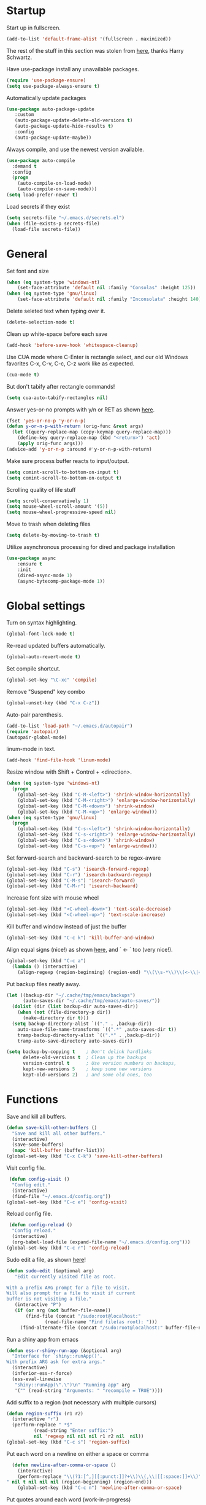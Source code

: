 * Startup

Start up in fullscreen.

#+BEGIN_SRC emacs-lisp
  (add-to-list 'default-frame-alist '(fullscreen . maximized))
#+END_SRC

The rest of the stuff in this section was stolen from [[https://github.com/hrs/dotfiles/blob/master/emacs/.emacs.d/configuration.org][here]],
thanks Harry Schwartz.

Have use-package install any unavailable packages.

#+BEGIN_SRC emacs-lisp
  (require 'use-package-ensure)
  (setq use-package-always-ensure t)
#+END_SRC

Automatically update packages

#+BEGIN_SRC emacs-lisp
 (use-package auto-package-update
	:custom
	(auto-package-update-delete-old-versions t)
	(auto-package-update-hide-results t)
	:config
	(auto-package-update-maybe))
#+END_SRC

Always compile, and use the newest version available.

#+BEGIN_SRC emacs-lisp
  (use-package auto-compile
    :demand t
    :config
    (progn
      (auto-compile-on-load-mode)
      (auto-compile-on-save-mode)))
  (setq load-prefer-newer t)
#+END_SRC

Load secrets if they exist

#+BEGIN_SRC emacs-lisp
  (setq secrets-file "~/.emacs.d/secrets.el")
  (when (file-exists-p secrets-file)
    (load-file secrets-file))
#+END_SRC
* General

Set font and size

#+BEGIN_SRC emacs-lisp
  (when (eq system-type 'windows-nt)
      (set-face-attribute 'default nil :family "Consolas" :height 125))
  (when (eq system-type 'gnu/linux)
      (set-face-attribute 'default nil :family "Inconsolata" :height 140))
#+END_SRC

Delete seleted text when typing over it.

#+BEGIN_SRC emacs-lisp
  (delete-selection-mode t)
#+END_SRC

Clean up white-space before each save

#+BEGIN_SRC emacs-lisp
  (add-hook 'before-save-hook 'whitespace-cleanup)
#+END_SRC

Use CUA mode where C-Enter is rectangle select,
and our old Windows favorites C-x, C-v, C-c, C-z
work like as expected.

#+BEGIN_SRC emacs-lisp
  (cua-mode t)
#+END_SRC

But don't tabify after rectangle commands!

#+BEGIN_SRC emacs-lisp
  (setq cua-auto-tabify-rectangles nil)
#+END_SRC

Answer yes-or-no prompts with y/n or RET as shown [[https://emacs.stackexchange.com/questions/17269/how-configure-the-confirmation-minibuffer-to-use-enter-instead-y][here]].

#+BEGIN_SRC emacs-lisp
  (fset 'yes-or-no-p 'y-or-n-p)
  (defun y-or-n-p-with-return (orig-func &rest args)
    (let ((query-replace-map (copy-keymap query-replace-map)))
      (define-key query-replace-map (kbd "<return>") 'act)
      (apply orig-func args)))
  (advice-add 'y-or-n-p :around #'y-or-n-p-with-return)
#+END_SRC

Make sure process buffer reacts to input/output.

#+BEGIN_SRC emacs-lisp
  (setq comint-scroll-to-bottom-on-input t)
  (setq comint-scroll-to-bottom-on-output t)
#+END_SRC

Scrolling quality of life stuff

#+BEGIN_SRC emacs-lisp
  (setq scroll-conservatively 1)
  (setq mouse-wheel-scroll-amount '(5))
  (setq mouse-wheel-progressive-speed nil)
#+END_SRC

Move to trash when deleting files

#+BEGIN_SRC emacs-lisp
  (setq delete-by-moving-to-trash t)
#+END_SRC

Utilize asynchronous processing for dired and package installation

#+BEGIN_SRC emacs-lisp
  (use-package async
	  :ensure t
	  :init
	  (dired-async-mode 1)
	  (async-bytecomp-package-mode 1))
#+END_SRC
* Global settings

Turn on syntax highlighting.

#+BEGIN_SRC emacs-lisp
  (global-font-lock-mode t)
#+END_SRC

Re-read updated buffers automatically.

#+BEGIN_SRC emacs-lisp
  (global-auto-revert-mode t)
#+END_SRC

Set compile shortcut.

#+BEGIN_SRC emacs-lisp
  (global-set-key "\C-xc" 'compile)
#+END_SRC

Remove "Suspend" key combo

#+BEGIN_SRC emacs-lisp
  (global-unset-key (kbd "C-x C-z"))
#+END_SRC

Auto-pair parenthesis.

#+BEGIN_SRC emacs-lisp
  (add-to-list 'load-path "~/.emacs.d/autopair")
  (require 'autopair)
  (autopair-global-mode)
#+END_SRC

linum-mode in text.

#+BEGIN_SRC emacs-lisp
  (add-hook 'find-file-hook 'linum-mode)
#+END_SRC

Resize window with Shift + Control + <direction>.

#+BEGIN_SRC emacs-lisp
  (when (eq system-type 'windows-nt)
    (progn
      (global-set-key (kbd "C-M-<left>") 'shrink-window-horizontally)
      (global-set-key (kbd "C-M-<right>") 'enlarge-window-horizontally)
      (global-set-key (kbd "C-M-<down>") 'shrink-window)
      (global-set-key (kbd "C-M-<up>") 'enlarge-window)))
  (when (eq system-type 'gnu/linux)
    (progn
      (global-set-key (kbd "C-s-<left>") 'shrink-window-horizontally)
      (global-set-key (kbd "C-s-<right>") 'enlarge-window-horizontally)
      (global-set-key (kbd "C-s-<down>") 'shrink-window)
      (global-set-key (kbd "C-s-<up>") 'enlarge-window)))
#+end_SRC

Set forward-search and backward-search to be regex-aware

#+BEGIN_SRC emacs-lisp
  (global-set-key (kbd "C-s") 'isearch-forward-regexp)
  (global-set-key (kbd "C-r") 'isearch-backward-regexp)
  (global-set-key (kbd "C-M-s") 'isearch-forward)
  (global-set-key (kbd "C-M-r") 'isearch-backward)
#+END_SRC

Increase font size with mouse wheel

#+BEGIN_SRC emacs-lisp
  (global-set-key (kbd "<C-wheel-down>") 'text-scale-decrease)
  (global-set-key (kbd "<C-wheel-up>") 'text-scale-increase)
#+END_SRC

Kill buffer and window instead of just the buffer

#+BEGIN_SRC emacs-lisp
  (global-set-key (kbd "C-c k") 'kill-buffer-and-window)
#+END_SRC


Align equal signs (nice!) as shown [[https://stackoverflow.com/questions/3633120/emacs-hotkey-to-align-equal-signs][here]], and `	<- ` too (very nice!).

#+BEGIN_SRC emacs-lisp
  (global-set-key (kbd "C-c a")
    (lambda () (interactive)
      (align-regexp (region-beginning) (region-end) "\\(\\s-*\\)\\(<-\\|=\\)" 1 1 nil)))
#+END_SRC

Put backup files neatly away.

#+BEGIN_SRC emacs-lisp
(let ((backup-dir "~/.cache/tmp/emacs/backups")
      (auto-saves-dir "~/.cache/tmp/emacs/auto-saves/"))
  (dolist (dir (list backup-dir auto-saves-dir))
    (when (not (file-directory-p dir))
      (make-directory dir t)))
  (setq backup-directory-alist `(("." . ,backup-dir))
	auto-save-file-name-transforms `((".*" ,auto-saves-dir t))
	tramp-backup-directory-alist `((".*" . ,backup-dir))
	tramp-auto-save-directory auto-saves-dir))

(setq backup-by-copying t    ; Don't delink hardlinks
      delete-old-versions t  ; Clean up the backups
      version-control t      ; Use version numbers on backups,
      kept-new-versions 5    ; keep some new versions
      kept-old-versions 2)   ; and some old ones, too
#+END_SRC
* Functions

Save and kill all buffers.

#+BEGIN_SRC emacs-lisp
  (defun save-kill-other-buffers ()
	"Save and kill all other buffers."
	(interactive)
	(save-some-buffers)
	(mapc 'kill-buffer (buffer-list)))
  (global-set-key (kbd "C-x C-k") 'save-kill-other-buffers)
#+END_SRC

Visit config file.

#+BEGIN_SRC emacs-lisp
   (defun config-visit ()
	"Config edit."
	(interactive)
	(find-file "~/.emacs.d/config.org"))
  (global-set-key (kbd "C-c e") 'config-visit)
#+END_SRC

Reload config file.

#+BEGIN_SRC emacs-lisp
   (defun config-reload ()
	"Config reload."
	(interactive)
	(org-babel-load-file (expand-file-name "~/.emacs.d/config.org")))
  (global-set-key (kbd "C-c r") 'config-reload)
#+END_SRC

Sudo edit a file, as shown [[https://emacsredux.com/blog/2013/04/21/edit-files-as-root/][here]]!

#+BEGIN_SRC emacs-lisp
  (defun sudo-edit (&optional arg)
	 "Edit currently visited file as root.

  With a prefix ARG prompt for a file to visit.
  Will also prompt for a file to visit if current
  buffer is not visiting a file."
	 (interactive "P")
	 (if (or arg (not buffer-file-name))
	     (find-file (concat "/sudo:root@localhost:"
				(read-file-name "Find file(as root): ")))
	   (find-alternate-file (concat "/sudo:root@localhost:" buffer-file-name))))
#+END_SRC

Run a shiny app from emacs

#+BEGIN_SRC emacs-lisp
  (defun ess-r-shiny-run-app (&optional arg)
    "Interface for `shiny::runApp()'.
  With prefix ARG ask for extra args."
    (interactive)
    (inferior-ess-r-force)
    (ess-eval-linewise
     "shiny::runApp(\".\")\n" "Running app" arg
     '("" (read-string "Arguments: " "recompile = TRUE"))))
#+END_SRC

Add suffix to a region (not necessary with multiple cursors)

#+BEGIN_SRC emacs-lisp
(defun region-suffix (r1 r2)
  (interactive "r")
  (perform-replace " *$"
	      (read-string "Enter suffix:")
	      nil 'regexp nil nil nil r1 r2 nil  nil))
(global-set-key (kbd "C-c s") 'region-suffix)
#+END_SRC

Put each word on a newline on either a space or comma

#+BEGIN_SRC emacs-lisp
  (defun newline-after-comma-or-space ()
    (interactive)
    (perform-replace "\\(?1:[^,][[:punct:]]?+\\)\\(,\\|[[:space:]]+\\)" "\\1
" nil t nil nil nil (region-beginning) (region-end)))
    (global-set-key (kbd "C-c n") 'newline-after-comma-or-space)
#+END_SRC

Put quotes around each word (work-in-progress)

#+BEGIN_SRC emacs-lisp
  (defun force-quotes ()
    (interactive)
    (perform-replace "\\(?1:\\([[:punct:]]\|[[:space:]]\\)\\)+\\(?2:[A-z]?+\_?+\\.?+[0-9]?+[A-z]?+\\)\\(?3:\\([[:punct:]]\|[[:space:]]\\)\\)+" "\\1\"\\2\"\\3" nil t nil nil nil (region-beginning) (region-end)))
    (global-set-key (kbd "C-c q") 'force-quotes)
#+END_SRC

#+RESULTS:
: force-quotes

Pipe operator in R from [[https://emacs.stackexchange.com/questions/8041/how-to-implement-the-piping-operator-in-ess-mode][here.]]

#+BEGIN_SRC emacs-lisp
  (defun add-pipe-and-step ()
    "R - %>% operator or 'then' pipe operator"
    (interactive)
    (just-one-space 1)
    (insert "%>%")
    (reindent-then-newline-and-indent))
#+END_SRC

Insert r chunk in polymode, as shown here [[https://emacs.stackexchange.com/questions/27405/insert-code-chunk-in-r-markdown-with-yasnippet-and-polymode][here.]]

#+BEGIN_SRC emacs-lisp
  (defun insert-r-chunk (header)
    "Insert an r-chunk in markdown mode."
    (interactive "sHeader: ")
    (insert (concat "```{r " header "}\n\n```"))
    (forward-line -1))
#+END_SRC

Create R project directory structure

#+BEGIN_SRC emacs-lisp
    (defun create-r-project-dir-structure (name)
      (interactive "sName: ")
      (make-directory name)
      (let ((pastDir default-directory))
	(cd name)
	(dolist (dirname '("R" "data" "data-raw" "reports" "reports/graphics"))
	  (make-directory dirname))
	(write-region "
  Version: 1.0

  RestoreWorkspace: Default
  SaveWorkspace: Default
  AlwaysSaveHistory: Default

  EnableCodeIndexing: Yes
  UseSpacesForTab: Yes
  NumSpacesForTab: 2
  Encoding: UTF-8

  RnwWeave: Sweave
  LaTeX: pdfLaTeX"
		      nil (concat name ".Rproj"))
	(with-temp-file "DESCRIPTION"
	  (insert ""))
	(cd pastDir)))
#+END_SRC

Create (roxygenated) header for R scripts

#+BEGIN_SRC emacs-lisp
  (defun insert-roxygenated-header (title)
    (interactive "sTitle: ")
    (let (date (shell-command-to-string "echo -n $(date +%m/%d/%Y)"))
    (insert (format
"#' ---
#' title: %s
#' author: Pavel Panko
#' date: %s
#' ---

#' ### 0. Prepare environment
#+ setup, message = FALSE, results = FALSE
## Load packages and helper functions
" title date))))
#+END_SRC

Byte-compile emacs directory

#+BEGIN_SRC emacs-lisp
  (defun byte-compile-init-dir ()
    "Byte-compile all your dotfiles."
    (interactive)
    (byte-recompile-directory user-emacs-directory 0))

  (defun remove-elc-on-save ()
    "If you're saving an Emacs Lisp file, likely the .elc is no longer valid."
    (add-hook 'after-save-hook
	      (lambda ()
		(if (file-exists-p (concat buffer-file-name "c"))
		    (delete-file (concat buffer-file-name "c")))) nil t))
  (add-hook 'emacs-lisp-mode-hook 'remove-elc-on-save)
#+END_SRC
* Modes
** Completion-related

ivy completion

#+BEGIN_SRC emacs-lisp
  (use-package counsel
    :after ivy
    :config (counsel-mode))

  (use-package ivy
    :defer 0.1
    :diminish
    :bind (("C-c C-r" . ivy-resume)
	   ("C-x B" . ivy-switch-buffer-other-window))
    :custom
    (ivy-count-format "(%d/%d) ")
    (ivy-use-virtual-buffers t)
    :config (ivy-mode))

  (use-package ivy-rich
      :after (:all ivy counsel)
      :init (setq ivy-rich-path-style 'abbrev
		ivy-virtual-abbreviate 'full)
      :config (ivy-rich-mode))

  (use-package swiper
    :after ivy
    :bind (("C-r" . swiper-all)
	   ("C-s" . swiper)))
#+END_SRC

smex completion for M-x commands

#+BEGIN_SRC emacs-lisp
  (use-package smex
	:custom (smex-prompt-string "Command: ")
	:init
	(smex-initialize)
	(global-set-key (kbd "M-x") 'smex)
	(global-set-key (kbd "M-X") 'smex-major-mode-commands))
#+END_SRC

Inline auto-complete mode w/company.

#+BEGIN_SRC emacs-lisp
  (use-package company
    :hook (after-init . global-company-mode)
    :config
    (setq company-backends (mapcar #'company-mode/backend-with-yas company-backends)))
#+END_SRC

auto-complete yas snippets with company

#+BEGIN_SRC emacs-lisp
     (defvar company-mode/enable-yas t
       "Enable yasnippet for all backends.")
     (defun company-mode/backend-with-yas (backend)
       (if (or (not company-mode/enable-yas) (and (listp backend) (member 'company-yasnippet backend)))
	   backend
	 (append (if (consp backend) backend (list backend))
		 '(:with company-yasnippet))))
#+END_SRC

Thesaurus

#+BEGIN_SRC emacs-lisp
  (use-package synosaurus
    :diminish synosaurus-mode
    :init    (synosaurus-mode)
    :config  (setq synosaurus-choose-method 'popup))
#+END_SRC

Code snippets

#+BEGIN_SRC emacs-lisp
  (use-package yasnippet
    :init
    (yas-global-mode 1)
    :config
    (add-to-list 'yas-snippet-dirs "~/.emacs.d/snippets"))
#+END_SRC
** C++

Special compile command for C++

#+BEGIN_SRC emacs-lisp
  (use-package compile
    :ensure nil
    :defer t
    :hook (c++-mode lambda ()
	(set (make-local-variable 'compile-command)
	  (format "g++ %s" (file-name-nondirectory buffer-file-name)))))
#+END_SRC
** Editing-related

Google things

#+BEGIN_SRC emacs-lisp
  (use-package google-this)
#+END_SRC

Interactive regex editing

#+BEGIN_SRC emacs-lisp
  (use-package wgrep)
#+END_SRC

Undo tree-style

#+BEGIN_SRC emacs-lisp
(use-package undo-tree
  :diminish undo-tree-mode
  :config
  (progn
    (global-undo-tree-mode)
    (setq undo-tree-visualizer-timestamps t)
    (setq undo-tree-visualizer-diff t)))
#+END_SRC
** ESS

#+BEGIN_SRC emacs-lisp
  (use-package ess-r-mode
    :ensure ess
    :bind (:map ess-mode-map
		;; Re-map ess "run" to S-RET because of CUA mode
		("C-<return>" . nil)
		("S-<return>" . ess-eval-region-or-line-visibly-and-step)
		;; Pipe operator
		("C->" . add-pipe-and-step))
    ;; :hook
    ;; (ess-r-mode . (lambda () (yas-minor-mode)))
    :config
    ;; Start R in current working directory, don't let R ask user
    (setq ess-ask-for-ess-directory nil
	  ;; Set indent at Google-standard 2-spaces.
	  ess-style 'RStudio
	  ;; Echo highlighted code in R buffer
	  ess-eval-visibly t;;'nowait
	  ;; Remove underscore funny-business
	  ess-toggle-underscore nil
	  ;; Turn off ess-flymake
	  ess-use-flymake nil
	  ;; Flycheck defaults
	  flycheck-lintr-linters "with_defaults(object_name_linter(c('snake_case','camelCase')), commented_code_linter = NULL, line_length_linter(90))"
	  ;; Font lock all ESS keywords
	  ess-R-font-lock-keywords
	  (quote
	   ((ess-R-fl-keyword:modifiers . t)
	    (ess-R-fl-keyword:fun-defs . t)
	    (ess-R-fl-keyword:keywords . t)
	    (ess-R-fl-keyword:assign-ops)
	    (ess-R-fl-keyword:constants . t)
	    (ess-fl-keyword:fun-calls . t)
	    (ess-fl-keyword:numbers . t)
	    (ess-fl-keyword:operators . t)
	    (ess-fl-keyword:delimiters . t)
	    (ess-fl-keyword:= . t)
	    (ess-R-fl-keyword:F&T . t)
	    (ess-R-fl-keyword:%op% . t)))
	  ;; Prepend directory name to R process name
	  ess-gen-proc-buffer-name-function 'ess-gen-proc-buffer-name:projectile-or-directory))
#+END_SRC

Windows work-around for not being able to find R

#+BEGIN_SRC emacs-lisp
  (when (eq system-type 'windows-nt)
      (setq ess-directory-containing-R "C:/Program Files/"
	    inferior-ess-r-program "C:/Program Files/R/R-3.6.3/bin/x64/Rterm.exe"))
#+END_SRC
** Flycheck
Flycheck mode (but not for org/latex).

#+BEGIN_SRC emacs-lisp
  (use-package flycheck
    :hook (after-init . global-flycheck-mode)
    :config
    (setq flycheck-global-modes '(not LaTeX-mode latex-mode org-mode)))
#+END_SRC
** Flyspell

#+BEGIN_SRC emacs-lisp
  (use-package ispell
    :defer nil
    :ensure nil
    :init
    (if (eq system-type 'windows-nt)
	(progn
	  (setenv "DICTPATH" "C:/msys64/mingw64/share/hunspell")
	  (setenv "DICTIONARY" "C:/msys64/mingw64/share/hunspell/en_US")
	  (setq ispell-program-name "C:/msys64/mingw64/bin/hunspell.exe")))
    (if (eq system-type 'gnu/linux)
	(setq ispell-program-name "hunspell"))
    :config
    (setq ispell-local-dictionary "en_US"
	  ispell-dictionary "english"
	  ispell-local-dictionary-alist
	  '(("en_US" "[[:alpha:]]" "[^[:alpha:]]" "[']" nil ("-d" "en_US") nil utf-8))))
#+END_SRC
** Frames and buffers

Transpose horizontal/vertical split

#+BEGIN_SRC emacs-lisp
  (use-package transpose-frame
    :defer t
    :bind ("C-c t" . transpose-frame))
#+END_SRC

Set ace-window shortcut

#+BEGIN_SRC emacs-lisp
  (use-package ace-window
    :bind ("M-o" . ace-window))
#+END_SRC

Re-do window configurations

#+BEGIN_SRC emacs-lisp
  (use-package winner
    :ensure nil
    :init
    (winner-mode 1))
#+END_SRC

Restart emacs (and emacs-daemon)

#+BEGIN_SRC emacs-lisp
  (use-package restart-emacs)
#+END_SRC

#+BEGIN_SRC emacs-lisp
  (use-package avy
    :bind (("M-s" . avy-goto-word-1)))
#+END_SRC
** LaTeX

Flyspell for LaTeX

#+BEGIN_SRC emacs-lisp
  (add-hook 'LaTeX-mode-hook 'flyspell-mode)
#+END_SRC

Auto-fill

#+BEGIN_SRC emacs-lisp
  (add-hook 'LaTeX-mode-hook 'turn-on-auto-fill)
#+END_SRC
** Magit

#+BEGIN_SRC emacs-lisp
  (use-package magit
    :defer t)

(with-eval-after-load 'magit-mode
  (add-hook 'after-save-hook 'magit-after-save-refresh-status t))
#+END_SRC
** Multiple cursors
#+BEGIN_SRC emacs-lisp
  (use-package multiple-cursors
  :bind (("C-S-c C-S-c" . mc/edit-lines)
	 ("C-{" . mc/mark-next-like-this)
	 ("C-}" . mc/mark-previous-like-this)
	 ("C-|" . mc/mark-all-like-this)))
#+END_SRC
** MySQL

Setup default connections, as seen [[https://truongtx.me/2014/08/23/setup-emacs-as-an-sql-database-client][here]].

#+BEGIN_SRC emacs-lisp
  (use-package sql
    :ensure nil
    :config
    ;; Make sure MySQL know where the plugins directory is
    (setq sql-mysql-options
	  '("--plugin-dir=/usr/lib/mysql/plugin" "--binary-mode"))
    :custom
    ;; Try to catch the stupid MySQL prompt using a better regex
    (sql-set-product-feature 'mysql :prompt-regexp "^\\(?:mysql\\|mariadb\\).*> "))
#+END_SRC

Interactive commands to connect to default connection.

#+BEGIN_SRC emacs-lisp
  (defun my-sql-ttuSql ()
    (interactive)
    (my-sql-connect 'mysql 'ttuSql))

  (defun my-sql-connect (product connection)
    (setq sql-product mysql)
    (sql-connect connection))
#+END_SRC
** org

#+BEGIN_SRC emacs-lisp
  (use-package org
    :defer t
    :bind (:map org-mode-map
		("C-c s" lambda() (interactive)
		 (insert "#+BEGIN_SRC emacs-lisp\n#+END_SRC")))
    :hook ((org-mode . flyspell-mode)
	   (org-mode . visual-line-mode))
    :init
    ;; Load some languages for org-babel
    (org-babel-do-load-languages
     'org-babel-load-languages
     '((emacs-lisp .t)
       (R . t)
       (C . t)
       (python . t)
       (latex . t)
       (shell . t)))
    :config
    ;; Evaluate code blocks without confirmation
    (setq org-confirm-babel-evaluate nil
	  ;; Native font coloring
	  org-src-fontify-natively t
	  org-src-tab-acts-natively t
	  ;; Change ellipsis to dropdown thing
	  org-ellipsis " ↴"))
#+END_SRC

Tree slide for presentations

#+BEGIN_SRC emacs-lisp
  (use-package org-tree-slide
     :ensure t
     :init)
#+END_SRC

Turn org-mode bullets into utf-8 characters

#+BEGIN_SRC emacs-lisp
  (use-package org-bullets
	:defer t
	:init (add-hook 'org-mode-hook 'org-bullets-mode))
#+END_SRC

Make sure org-mode calls evince (gnome editor) to [[https://emacs.stackexchange.com/questions/28037/org-mode-file-hyperlinks-always-use-doc-view-cant-force-it-to-use-external-pdf][open up pdf files]]

#+BEGIN_SRC emacs-lisp
  (add-to-list 'org-file-apps '("pdf" . "evince %s"))
#+END_SRC
** Poly-R

Require poly-R

#+BEGIN_SRC emacs-lisp
  (use-package poly-R
    :defer t
    ;; Add Rnw extension as polymode's r-noweb mode
    :init
    (add-to-list 'auto-mode-alist '("\\.Rnw" . poly-noweb+r-mode))
    ;; Set default weaver/exporter options
    (defun my-poly-noweb+r-options ()
      (oset pm/polymode :exporter 'pm-exporter/pdflatex)
      (oset pm/polymode :weaver 'pm-weaver/knitR))
    :hook (poly-noweb+r-mode . my-poly-noweb+r-options)
    :config
      ;; Get rid of annoying appended text after weaving/exporting
      (setq polymode-exporter-output-file-format "%s"
	    polymode-weaver-output-file-format "%s"
	    ;; Do not display output file or process buffer
	    polymode-display-output-file nil
	    polymode-display-process-buffers nil))
#+END_SRC
** Projectile
#+BEGIN_SRC emacs-lisp
  (use-package projectile
    :bind (:map projectile-mode-map
		("s-p" . projectile-command-map)
		("C-c p" . projectile-command-map))
    :init
    (projectile-mode +1)
    :custom
    (projectile-register-project-type 'r '(".Rproj")
				      :project-file ".Rproj"))
#+END_SRC
** Python

#+BEGIN_SRC emacs-lisp
  (use-package elpy
    :defer t
    ;; Re-map "run" to S-RET because of CUA mode.
    :bind (:map elpy-mode-map
		("C-<return>" . nil)
		("S-<return>" . elpy-shell-send-statement-and-step))
    ;; Python virtual environment setup
    :hook (python-mode lambda() (pyvenv-workon "myvenv"))
    :init
    ;; Enable elpy after loading a python buffer
    ;; as shown here: https://github.com/jorgenschaefer/elpy/issues/1566
    (defun enable-elpy-once ()
      (with-eval-after-load 'python (elpy-enable))
      (advice-remove 'python-mode 'enable-elpy-once))
    (advice-add 'python-mode :before 'enable-elpy-once)
    :config
    ;; Do not use flymake with elpy
    (remove-hook 'elpy-modules 'elpy-module-flymake)
    ;; Resolve indent issues
    (setq python-indent-guess-indent-offset t
	  python-indent-guess-indent-offset-verbose nil
	  ;; Set python3 as interpreter
	  python-shell-interpreter "python"
	  python-shell-interpreter-args "-i"
	  ;; Remove indentation highlighting
	  elpy-modules (remq 'elpy-module-highlight-indentation elpy-modules)
	  elpy-rpc-python-command python-shell-interpreter))
#+END_SRC
** Shell

Shell-pop in linux; git's bin/bash in windows

#+BEGIN_SRC emacs-lisp
  (when (eq system-type 'windows-nt)
      (progn
	(setq explicit-shell-file-name "C:/Program Files/Git/bin/bash.exe"
	      explicit-bash.exe-args '("--login" "-i"))
	(global-set-key (kbd "C-x C-u") 'shell)))

  (when (eq system-type 'gnu/linux)
    (use-package shell-pop
      :bind (("C-x C-u" . shell-pop))
      :config
      (setq shell-pop-shell-type (quote ("ansi-term" "*ansi-term*" (lambda nil (ansi-term shell-pop-term-shell)))))
      (setq shell-pop-term-shell "/bin/bash")
      ;; need to do this manually or not picked up by `shell-pop'
      (shell-pop--set-shell-type 'shell-pop-shell-type shell-pop-shell-type)))
#+END_SRC
** TRAMP

Start TRAMP

#+BEGIN_SRC emacs-lisp
  (setq tramp-default-method "ssh")
#+END_SRC
* Themes

Remove toolbar, scrollbar margins & menu bar.
Remove Emacs "splash screen" and scratch file.
Don't ring the bell when running up against buffer end

#+BEGIN_SRC emacs-lisp
  (menu-bar-mode 0)
  (scroll-bar-mode 0)
  (tool-bar-mode 0)
  (tooltip-mode 0)
  (fringe-mode 0)
  (blink-cursor-mode 0)

  (setq inhibit-startup-message t)
  (setq initial-scratch-message nil)
  (setq ring-bell-function 'ignore)
#+END_SRC

Set ashes theme

#+BEGIN_SRC emacs-lisp
  (load-theme 'base16-ashes t)
#+END_SRC

Telephone line mode-line

#+BEGIN_SRC emacs-lisp
  (use-package telephone-line
	 :config (telephone-line-mode))
#+END_SRC

Set border color

#+BEGIN_SRC emacs-lisp
  (set-face-background 'vertical-border "#323638")
#+END_SRC

Show file name in title bar as shown [[http://www.thetechrepo.com/main-articles/549][here]].

#+BEGIN_SRC emacs-lisp
  (setq frame-title-format "%b")
#+END_SRC

Light-up matching parens.

#+BEGIN_SRC emacs-lisp
  (show-paren-mode t)
  (setq show-paren-when-point-inside-paren t)
#+END_SRC
* Encoding

Use utf-8 everywhere all the time

#+BEGIN_SRC emacs-lisp
  (prefer-coding-system 'utf-8)
  (setq locale-coding-system 'utf-8)
  (set-default-coding-systems 'utf-8)
  (set-buffer-file-coding-system 'utf-8)
  (set-file-name-coding-system 'utf-8)
  (set-selection-coding-system 'utf-8)
#+END_SRC
* Not in use

Enable ein + a shortcut for deleting cells.

#+BEGIN_SRC emacs-lisp
  ;; (require 'ein)
  ;; (require 'ein-notebook)
  ;;
  ;; (define-key ein:notebook-mode-map "\C-c\C-d"
  ;;   'ein:worksheet-delete-cell)
#+END_SRC

Better (more aggressive) indent?

#+BEGIN_SRC emacs-lisp
  ;; (add-hook 'ess-mode-hook #'aggressive-indent-mode)
#+END_SRC

Make sure flymake doesn't include the legacy garbage.

#+BEGIN_SRC emacs-lisp
;;  (remove-hook 'flymake-diagnostic-functions 'flymake-proc-legacy-flymake)
#+END_SRC

Set cursor type as a "bar"

#+BEGIN_SRC emacs-lisp
;; (setq cursor-type (quote bar))
#+END_SRC

linum-mode background color

#+BEGIN_SRC emacs-lisp
  ;; (set-face-background 'linum "#1c2023")
#+END_SRC

linum-mode font color

#+BEGIN_SRC emacs-lisp
  ;; (set-face-foreground 'linum "#474f52")
#+END_SRC

linum-mode spacing format

#+BEGIN_SRC emacs-lisp
  ;; (setq linum-format " %d ")
#+END_SRC

(Not in use) Auto-fill mode?

#+BEGIN_SRC emacs-lisp
  ;; (setq text-mode-hook (quote (turn-on-auto-fill text-mode-hook-identify)))
#+END_SRC

ido completion

#+BEGIN_SRC emacs-lisp
  ;; (use-package ido
  ;;   :bind (("C-x b" . ido-switch-buffer)
  ;;	 ("C-x C-b" . ibuffer))
  ;;   :init
  ;;   (ido-mode 1)
  ;;   :config
  ;;   (setq ido-create-new-buffer 'always
  ;;	ido-enable-flex-maching t
  ;;	ido-everywhere t
  ;;	ibuffer-expert t))
#+END_SRC
